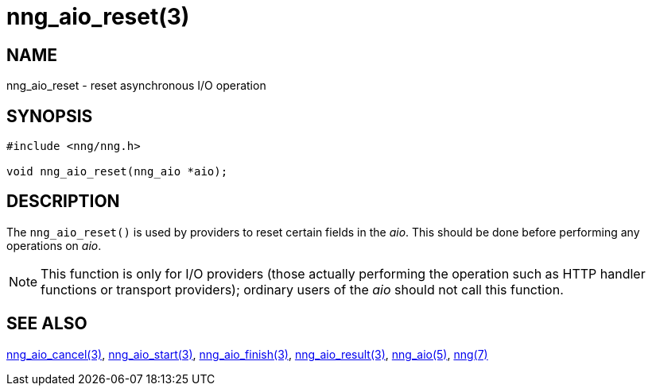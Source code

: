 = nng_aio_reset(3)
//
// Copyright 2024 Staysail Systems, Inc. <info@staysail.tech>
//
// This document is supplied under the terms of the MIT License, a
// copy of which should be located in the distribution where this
// file was obtained (LICENSE.txt).  A copy of the license may also be
// found online at https://opensource.org/licenses/MIT.
//

== NAME

nng_aio_reset - reset asynchronous I/O operation

== SYNOPSIS

[source, c]
----
#include <nng/nng.h>

void nng_aio_reset(nng_aio *aio);
----

== DESCRIPTION

The `nng_aio_reset()` is used by providers to reset certain fields in the _aio_.
This should be done before performing any operations on _aio_.

NOTE: This function is only for I/O providers (those actually performing
the operation such as HTTP handler functions or transport providers); ordinary
users of the _aio_ should not call this function.

== SEE ALSO

[.text-left]
xref:nng_aio_cancel.3.adoc[nng_aio_cancel(3)],
xref:nng_aio_start.3.adoc[nng_aio_start(3)],
xref:nng_aio_finish.3.adoc[nng_aio_finish(3)],
xref:nng_aio_result.3.adoc[nng_aio_result(3)],
xref:nng_aio.5.adoc[nng_aio(5)],
xref:nng.7.adoc[nng(7)]
